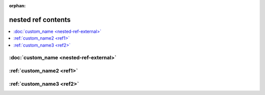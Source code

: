 :orphan:

nested ref contents
===================

.. contents::
    :local:

:doc:`custom_name <nested-ref-external>`
^^^^^^^^^^^^^^^^^^^^^^^^^^^^^^^^^^^^^^^^

:ref:`custom_name2 <ref1>`
^^^^^^^^^^^^^^^^^^^^^^^^^^

:ref:`custom_name3 <ref2>`
^^^^^^^^^^^^^^^^^^^^^^^^^^

